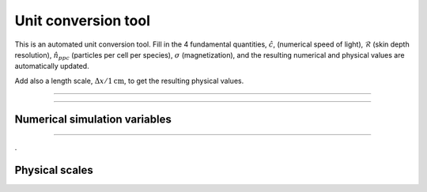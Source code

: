 .. default-role:: math


Unit conversion tool
--------------------

This is an automated unit conversion tool. 
Fill in the 4 fundamental quantities, `\hat{c}`, (numerical speed of light), `\hat{\mathcal{R}}` (skin depth resolution), `\hat{n}_{ppc}` (particles per cell per species), `\sigma` (magnetization), and the resulting numerical and physical values are automatically updated.

Add also a length scale, `\Delta x/1 \mathrm{cm}`, to get the resulting physical values.

----


.. raw:: html

  <div>

    <div class="row">
      <div class="column">
        <div id="c-input" class="independent-value setvalue-group col-xs-12">
          <div class="value-input">
            <p> <span class="math notranslate nohighlight">\( \hat{c}= \)</span> <input class="value input-small" value="0.45"></p>
          </div>
        </div>
      </div>

      <div class="column">
        <div id="comp-input" class="independent-value setvalue-group col-xs-12">
          <div class="value-input">
            <p> <span class="math notranslate nohighlight">\( \hat{\mathcal{R}}= \)</span> <input class="value input-small" value="5"></p>

          </div>
        </div>
      </div>

      <div class="column">
        <div id="nppc-input" class="independent-value setvalue-group col-xs-12">
          <div class="value-input">
            <p> <span class="math notranslate nohighlight">\( \hat{n}_{\mathrm{ppc}} = \)</span> <input class="value input-small" value="1"></p>

          </div>
        </div>
      </div>

      <div class="column">
        <div id="sigma-input" class="independent-value setvalue-group col-xs-12">
          <div class="value-input">
            <p> <span class="math notranslate nohighlight">\( \sigma= \)</span> <input class="value input-small" value="10"></p>
          </div>
        </div>
      </div>
    </div>

    <div class="row">
      <div class="column" style="width:100%;float:left;">
        <div id="dx-input" class="independent-value setvalue-group col-xs-12">
          <div class="value-input">
            <p> <span class="math notranslate nohighlight">\( \Delta x/(1~\mathrm{cm}) = \)</span> <input class="value input-small" value="1"></p>
          </div>
        </div>
      </div>
    </div>

  </div>


-----

Numerical simulation variables
^^^^^^^^^^^^^^^^^^^^^^^^^^^^^^


.. raw:: html

    <!-- OUTPUT -->
    <div class="row">
      <div class="column" style="width:33%">
        <div id="omegap-output" class="dependent-value getvalue-group col-xs-12">
          <div class="value-output">
            
            <p>
             <span class="math notranslate nohighlight">\( \omega_{pe}= \)</span>
             <span class="value" style="color:blue;"></span> 
             <span class="math notranslate nohighlight">\( \Delta t^{-1} \)</span>
             </p>

          </div>
        </div>
      </div>

      <div class="column" style="width:33%">
        <div id="omegaB-output" class="dependent-value getvalue-group col-xs-12">
          <div class="value-output">
        
             <p>
             <span class="math notranslate nohighlight">\( \omega_B= \)</span>
             <span class="value" style="color:blue;"></span> 
             <span class="math notranslate nohighlight">\( (\gamma\beta)^{-1} \Delta t^{-1}\)</span>
             </p>
             
          </div>
        </div>
      </div>

      <div class="column" style="width:33%">
        <div id="gyro-output" class="dependent-value getvalue-group col-xs-12">
          <div class="value-output">
            
             <p>
             <span class="math notranslate nohighlight">\( r_L= \)</span>
             <span class="value" style="color:blue;"></span> 
             <span class="math notranslate nohighlight">\( \gamma\beta \Delta x\)</span>
             </p>
             
          </div>
        </div>
      </div>
    </div>

    <div style="width:100%;float:left;"> </div>

    <div class="row">

      <div class="column" style="width:33%;float:left;">
        <div id="valf-output" class="dependent-value getvalue-group col-xs-12">
          <div class="value-output">
            
             <p>
             <span class="math notranslate nohighlight">\( v_A= \)</span>
             <span class="value" style="color:blue;"></span> 
             <span class="math notranslate nohighlight">\( c \)</span>
             </p>
             
          </div>
        </div>
      </div>

      <div class="column" style="width:33%;float:left;">
        <div id="binit-output" class="dependent-value getvalue-group col-xs-12">
          <div class="value-output">
            
             <p>
             <span class="math notranslate nohighlight">\( B_0 = \)</span>
             <span class="value" style="color:blue;"></span> 
             </p>
             
          </div>
        </div>
      </div>

      <div class="column" style="width:33%:float:left;">
        <div id="qe-output" class="dependent-value getvalue-group col-xs-12">
          <div class="value-output">
            
             <p>
             <span class="math notranslate nohighlight">\( | q_e | = m_e = \)</span>
             <span class="value" style="color:blue;"></span> 
             </p>
             
          </div>
        </div>
      </div>
    </div>
  </div>
  

  <div style="width:100%;float:left;"> </div>



------

.

Physical scales 
^^^^^^^^^^^^^^^

.. raw:: html

    <!-- OUTPUT -->

    <div style="width:100%;float:left;"> </div>
    <div class="row">
      <div class="column" style="width:50%">
        <div id="bphys-output" class="dependent-value getvalue-group col-xs-12">
          <div class="value-output">
            
            <p>
             <span class="math notranslate nohighlight">\( B = \)</span>
             <span class="value" style="color:red;"></span> 
             <span class="math notranslate nohighlight">\( \hat{B} ~\mathrm{Gauss} \)</span>
             </p>

          </div>
        </div>
      </div>

      <div class="column" style="width:50%">
        <div id="ephys-output" class="dependent-value getvalue-group col-xs-12">
          <div class="value-output">
            
            <p>
             <span class="math notranslate nohighlight">\( E = \)</span>
             <span class="value" style="color:red;"></span> 
             <span class="math notranslate nohighlight">\( \hat{E} ~\mathrm{statvolt}~\mathrm{cm}^{-1} \)</span>
             </p>

          </div>
        </div>
      </div>
    </div>

  <div style="width:100%;float:left;"> </div>

    <div class="row">
      <div class="column" style="width:50%">
        <div id="jphys-output" class="dependent-value getvalue-group col-xs-12">
          <div class="value-output">
            
            <p>
             <span class="math notranslate nohighlight">\( J = \)</span>
             <span class="value" style="color:red;"></span> 
             <span class="math notranslate nohighlight">\( \hat{J} ~\mathrm{statcoul}~\mathrm{s}^{-1} \)</span>
             </p>

          </div>
        </div>
      </div>

      <div class="column" style="width:50%">
        <div id="qphys-output" class="dependent-value getvalue-group col-xs-12">
          <div class="value-output">
            
            <p>
             <span class="math notranslate nohighlight">\( q_e = \)</span>
             <span class="value" style="color:red;"></span> 
             <span class="math notranslate nohighlight">\( ~\mathrm{statcoul} \)</span>
             </p>

          </div>
        </div>
      </div>
    </div>

  <div style="width:100%;float:left;"> </div>

    <div class="row">

      <div class="column" style="width:33%">
        <div id="skphys-output" class="dependent-value getvalue-group col-xs-12">
          <div class="value-output">
            
            <p>
             <span class="math notranslate nohighlight">\( \frac{c}{\omega_{pe}} = \)</span>
             <span class="value" style="color:red;"></span> 
             <span class="math notranslate nohighlight">\( ~\mathrm{cm} \)</span>
             </p>

          </div>
        </div>
      </div>

      <div class="column" style="width:33%">
        <div id="omphys-output" class="dependent-value getvalue-group col-xs-12">
          <div class="value-output">
            
            <p>
             <span class="math notranslate nohighlight">\( \omega_{pe} = \)</span>
             <span class="value" style="color:red;"></span> 
             <span class="math notranslate nohighlight">\( ~\mathrm{s}^{-1} \)</span>
             </p>

          </div>
        </div>
      </div>

      <div class="column" style="width:33%">
        <div id="nphys-output" class="dependent-value getvalue-group col-xs-12">
          <div class="value-output">
            
            <p>
             <span class="math notranslate nohighlight">\( n_e = \)</span>
             <span class="value" style="color:red;"></span> 
             <span class="math notranslate nohighlight">\( ~\mathrm{cm}^{-3} \)</span>
             </p>

          </div>
        </div>
      </div>
    </div>

  <div style="width:100%;float:left;"> </div>

.. raw:: html

  <script>
    window.onload = function() {

      updateDependents();


      let independent_values = document.getElementsByClassName("independent-value");
      [].forEach.call(independent_values, function(value) {
        let value_inputs = value.getElementsByClassName("value");
        [].forEach.call(value_inputs, function(value_input) {
          value_input.addEventListener("input", updateDependents, false);
        });
      });

      function precise(x) {
        if (isFinite(x)) {
          return Number.parseFloat(x).toPrecision(4);
        } else {
          return '&#8734';
        }
      }

      function expo_precise(x) {
        if (isFinite(x)) {
          return Number.parseFloat(x).toExponential(4);
        } else {
          return '&#8734';
        }
      }


      function updateDependents() {
        let cfl = 1.0*document.getElementById("c-input").getElementsByClassName("value")[0].value;
        let comp = 1.0*document.getElementById("comp-input").getElementsByClassName("value")[0].value;
        let sigma = 1.0*document.getElementById("sigma-input").getElementsByClassName("value")[0].value;
        let ppc = 1.0*document.getElementById("nppc-input").getElementsByClassName("value")[0].value;
        let dx = 1.0*document.getElementById("dx-input").getElementsByClassName("value")[0].value;

        let dt = dx/3e10;

        let qe = cfl ** 2 / (2*ppc * comp ** 2);
        let me = qe;

        let b_norm = Math.sqrt( 2*ppc*cfl*cfl*me*sigma );

        let omega_P = cfl/comp;
        let omega_B = Math.sqrt(sigma)*omega_P;

        let v_A = Math.sqrt(sigma/(sigma+1));


        {
          // update omega_p
          let omegap_el = document.getElementById("omegap-output");
          omegap_el.getElementsByClassName("value")[0].innerHTML = precise(omega_P);
        }

        {
          // update omegaB
          let omegap_B = document.getElementById("omegaB-output");
          omegap_B.getElementsByClassName("value")[0].innerHTML = precise(omega_B);
        }

        {
          // update gyro
          let gyro_el = document.getElementById("gyro-output");
          gyro_el.getElementsByClassName("value")[0].innerHTML = precise(comp / Math.sqrt(sigma));
        }

        {
          // update alfven
          let valf = document.getElementById("valf-output");
          valf.getElementsByClassName("value")[0].innerHTML = precise( v_A  );
        }

        {
          // update B0
          let binit = document.getElementById("binit-output");
          binit.getElementsByClassName("value")[0].innerHTML = precise( b_norm  );
        }

        {
          // update qe
          let qev = document.getElementById("qe-output");
          qev.getElementsByClassName("value")[0].innerHTML = precise( qe  );
        }


        {
          // update b
          let bphys = document.getElementById("bphys-output");
          bphys.getElementsByClassName("value")[0].innerHTML = expo_precise( 1.705e3*(cfl**2)/dx  );
        }

        {
          // update e
          let ephys = document.getElementById("ephys-output");
          ephys.getElementsByClassName("value")[0].innerHTML = expo_precise( 1.705e3*(cfl**2)/dx  );
        }

        {
          // update j
          let jphys = document.getElementById("jphys-output");
          jphys.getElementsByClassName("value")[0].innerHTML = expo_precise( 4.056e12*(cfl**3)/dx**2  );
        }

        {
          // update q
          let qphys = document.getElementById("qphys-output");
          qphys.getElementsByClassName("value")[0].innerHTML = expo_precise( 1.356e2*qe*(cfl**2)*dx  );
        }

        {
          // update sk
          let skphys = document.getElementById("skphys-output");
          skphys.getElementsByClassName("value")[0].innerHTML = expo_precise( comp*dx  );
        }

        {
          // update omegap
          let omphys = document.getElementById("omphys-output");
          omphys.getElementsByClassName("value")[0].innerHTML = expo_precise( omega_P*dt  );
        }

        {
          // update numdens
          let nphys = document.getElementById("nphys-output");

          let bnorm = 1.705e3*(cfl**2)/dx;

          //b2/4*pi*n*me*c^2 = sigma
          //n = 4.0*3.14*((3.0e10)**2)*9.1e-28/b^2
          //n = 1.028e-5/b^2
          let nphysv = (bnorm**2)/(1.028e-5*sigma);

          nphys.getElementsByClassName("value")[0].innerHTML = expo_precise( nphysv );
        }

      }

    };

  </script>







